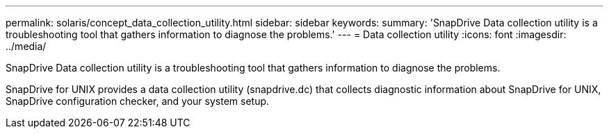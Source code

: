 ---
permalink: solaris/concept_data_collection_utility.html
sidebar: sidebar
keywords: 
summary: 'SnapDrive Data collection utility is a troubleshooting tool that gathers information to diagnose the problems.'
---
= Data collection utility
:icons: font
:imagesdir: ../media/

[.lead]
SnapDrive Data collection utility is a troubleshooting tool that gathers information to diagnose the problems.

SnapDrive for UNIX provides a data collection utility (snapdrive.dc) that collects diagnostic information about SnapDrive for UNIX, SnapDrive configuration checker, and your system setup.
